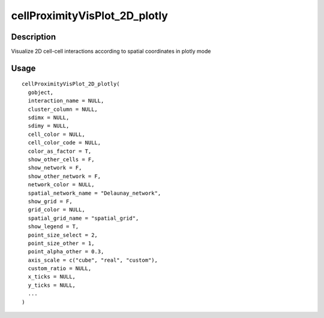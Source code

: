 cellProximityVisPlot_2D_plotly
------------------------------

Description
~~~~~~~~~~~

Visualize 2D cell-cell interactions according to spatial coordinates in
plotly mode

Usage
~~~~~

::

   cellProximityVisPlot_2D_plotly(
     gobject,
     interaction_name = NULL,
     cluster_column = NULL,
     sdimx = NULL,
     sdimy = NULL,
     cell_color = NULL,
     cell_color_code = NULL,
     color_as_factor = T,
     show_other_cells = F,
     show_network = F,
     show_other_network = F,
     network_color = NULL,
     spatial_network_name = "Delaunay_network",
     show_grid = F,
     grid_color = NULL,
     spatial_grid_name = "spatial_grid",
     show_legend = T,
     point_size_select = 2,
     point_size_other = 1,
     point_alpha_other = 0.3,
     axis_scale = c("cube", "real", "custom"),
     custom_ratio = NULL,
     x_ticks = NULL,
     y_ticks = NULL,
     ...
   )
